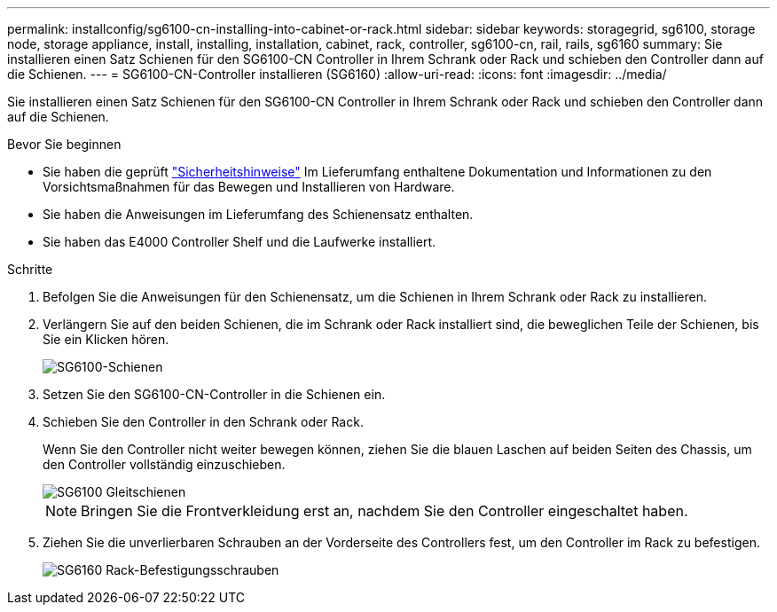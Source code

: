 ---
permalink: installconfig/sg6100-cn-installing-into-cabinet-or-rack.html 
sidebar: sidebar 
keywords: storagegrid, sg6100, storage node, storage appliance, install, installing, installation, cabinet, rack, controller, sg6100-cn, rail, rails, sg6160 
summary: Sie installieren einen Satz Schienen für den SG6100-CN Controller in Ihrem Schrank oder Rack und schieben den Controller dann auf die Schienen. 
---
= SG6100-CN-Controller installieren (SG6160)
:allow-uri-read: 
:icons: font
:imagesdir: ../media/


[role="lead"]
Sie installieren einen Satz Schienen für den SG6100-CN Controller in Ihrem Schrank oder Rack und schieben den Controller dann auf die Schienen.

.Bevor Sie beginnen
* Sie haben die geprüft https://library.netapp.com/ecm/ecm_download_file/ECMP12475945["Sicherheitshinweise"^] Im Lieferumfang enthaltene Dokumentation und Informationen zu den Vorsichtsmaßnahmen für das Bewegen und Installieren von Hardware.
* Sie haben die Anweisungen im Lieferumfang des Schienensatz enthalten.
* Sie haben das E4000 Controller Shelf und die Laufwerke installiert.


.Schritte
. Befolgen Sie die Anweisungen für den Schienensatz, um die Schienen in Ihrem Schrank oder Rack zu installieren.
. Verlängern Sie auf den beiden Schienen, die im Schrank oder Rack installiert sind, die beweglichen Teile der Schienen, bis Sie ein Klicken hören.
+
image::../media/rails_extended_out.gif[SG6100-Schienen]

. Setzen Sie den SG6100-CN-Controller in die Schienen ein.
. Schieben Sie den Controller in den Schrank oder Rack.
+
Wenn Sie den Controller nicht weiter bewegen können, ziehen Sie die blauen Laschen auf beiden Seiten des Chassis, um den Controller vollständig einzuschieben.

+
image::../media/sg6000_cn_rails_blue_button.gif[SG6100 Gleitschienen]

+

NOTE: Bringen Sie die Frontverkleidung erst an, nachdem Sie den Controller eingeschaltet haben.

. Ziehen Sie die unverlierbaren Schrauben an der Vorderseite des Controllers fest, um den Controller im Rack zu befestigen.
+
image::../media/sg6060_rack_retaining_screws.png[SG6160 Rack-Befestigungsschrauben]


